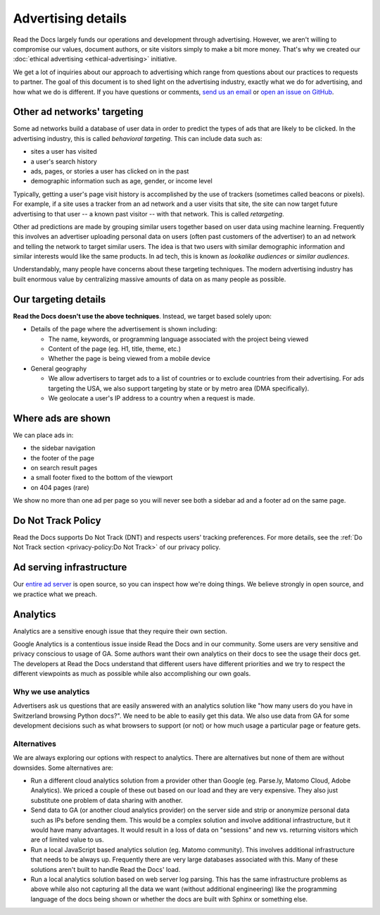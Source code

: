 Advertising details
===================

.. NOTE: This document is linked from:
.. https://media.readthedocs.org/javascript/readthedocs-analytics.js

Read the Docs largely funds our operations and development through advertising.
However, we aren't willing to compromise our values, document authors,
or site visitors simply to make a bit more money.
That's why we created our
:doc:`ethical advertising <ethical-advertising>` initiative.

We get a lot of inquiries about our approach to advertising which range
from questions about our practices to requests to partner.
The goal of this document is to shed light on the advertising industry,
exactly what we do for advertising, and how what we do is different.
If you have questions or comments,
`send us an email <mailto:ads@readthedocs.org>`_
or `open an issue on GitHub <https://github.com/readthedocs/readthedocs.org/issues>`_.


Other ad networks' targeting
----------------------------

Some ad networks build a database of user data in order to predict the types
of ads that are likely to be clicked.
In the advertising industry, this is called *behavioral targeting*.
This can include data such as:

* sites a user has visited
* a user's search history
* ads, pages, or stories a user has clicked on in the past
* demographic information such as age, gender, or income level

Typically, getting a user's page visit history is accomplished by the use of trackers
(sometimes called beacons or pixels).
For example, if a site uses a tracker from an ad network and a user visits that site,
the site can now target future advertising to that user -- a known past visitor --
with that network. This is called *retargeting*.

Other ad predictions are made by grouping similar users
together based on user data using machine learning.
Frequently this involves an advertiser uploading personal data on users
(often past customers of the advertiser)
to an ad network and telling the network to target similar users.
The idea is that two users with similar demographic information
and similar interests would like the same products.
In ad tech, this is known as *lookalike audiences* or *similar audiences*.

Understandably, many people have concerns about these targeting techniques.
The modern advertising industry has built enormous value by centralizing
massive amounts of data on as many people as possible.


Our targeting details
---------------------

**Read the Docs doesn't use the above techniques**.
Instead, we target based solely upon:

* Details of the page where the advertisement is shown including:

  * The name, keywords, or programming language associated with the project being viewed
  * Content of the page (eg. H1, title, theme, etc.)
  * Whether the page is being viewed from a mobile device

* General geography

  * We allow advertisers to target ads to a list of countries or to exclude
    countries from their advertising. For ads targeting the USA, we also support
    targeting by state or by metro area (DMA specifically).
  * We geolocate a user's IP address to a country when a request is made.


Where ads are shown
-------------------

We can place ads in:

* the sidebar navigation
* the footer of the page
* on search result pages
* a small footer fixed to the bottom of the viewport
* on 404 pages (rare)

We show no more than one ad per page so you will never see both
a sidebar ad and a footer ad on the same page.


Do Not Track Policy
-------------------

Read the Docs supports Do Not Track (DNT) and respects users' tracking preferences.
For more details, see the :ref:`Do Not Track section <privacy-policy:Do Not Track>`
of our privacy policy.


Ad serving infrastructure
-------------------------

Our `entire ad server <https://github.com/readthedocs/ethical-ad-server>`_ is open source,
so you can inspect how we're doing things.
We believe strongly in open source, and we practice what we preach.


Analytics
---------

Analytics are a sensitive enough issue that they require their own section.

Google Analytics is a contentious issue inside Read the Docs and in our community.
Some users are very sensitive and privacy conscious to usage of GA.
Some authors want their own analytics on their docs to see the usage their docs get.
The developers at Read the Docs understand that different users have different priorities
and we try to respect the different viewpoints as much as possible while also accomplishing
our own goals.

Why we use analytics
~~~~~~~~~~~~~~~~~~~~

Advertisers ask us questions that are easily answered with an analytics solution like
"how many users do you have in Switzerland browsing Python docs?". We need to be able
to easily get this data. We also use data from GA for some development decisions such
as what browsers to support (or not) or how much usage a particular page or feature gets.

Alternatives
~~~~~~~~~~~~

We are always exploring our options with respect to analytics.
There are alternatives but none of them are without downsides.
Some alternatives are:

* Run a different cloud analytics solution from a provider other than Google
  (eg. Parse.ly, Matomo Cloud, Adobe Analytics).
  We priced a couple of these out based on our load and they are very expensive.
  They also just substitute one problem of data sharing with another.
* Send data to GA (or another cloud analytics provider) on the server side and
  strip or anonymize personal data such as IPs before sending them.
  This would be a complex solution and involve additional infrastructure,
  but it would have many advantages. It would result in a loss of data on
  "sessions" and new vs. returning visitors which are of limited value to us.
* Run a local JavaScript based analytics solution (eg. Matomo community).
  This involves additional infrastructure that needs to be always up.
  Frequently there are very large databases associated with this.
  Many of these solutions aren't built to handle Read the Docs' load.
* Run a local analytics solution based on web server log parsing.
  This has the same infrastructure problems as above while also
  not capturing all the data we want (without additional engineering) like the
  programming language of the docs being shown or
  whether the docs are built with Sphinx or something else.
